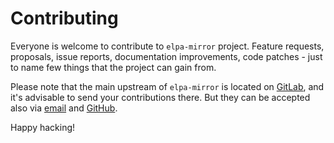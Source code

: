 #+STARTUP: showall

* Contributing

Everyone is welcome to contribute to =elpa-mirror= project. Feature requests,
proposals, issue reports, documentation improvements, code patches - just to
name few things that the project can gain from.

Please note that the main upstream of =elpa-mirror= is located on [[https://gitlab.com/d12frosted/elpa-mirror][GitLab]], and
it's advisable to send your contributions there. But they can be accepted also
via [[mailto:boris@d12frosted.io][email]] and [[https://github.com/d12frosted/elpa-mirror][GitHub]].

Happy hacking!

